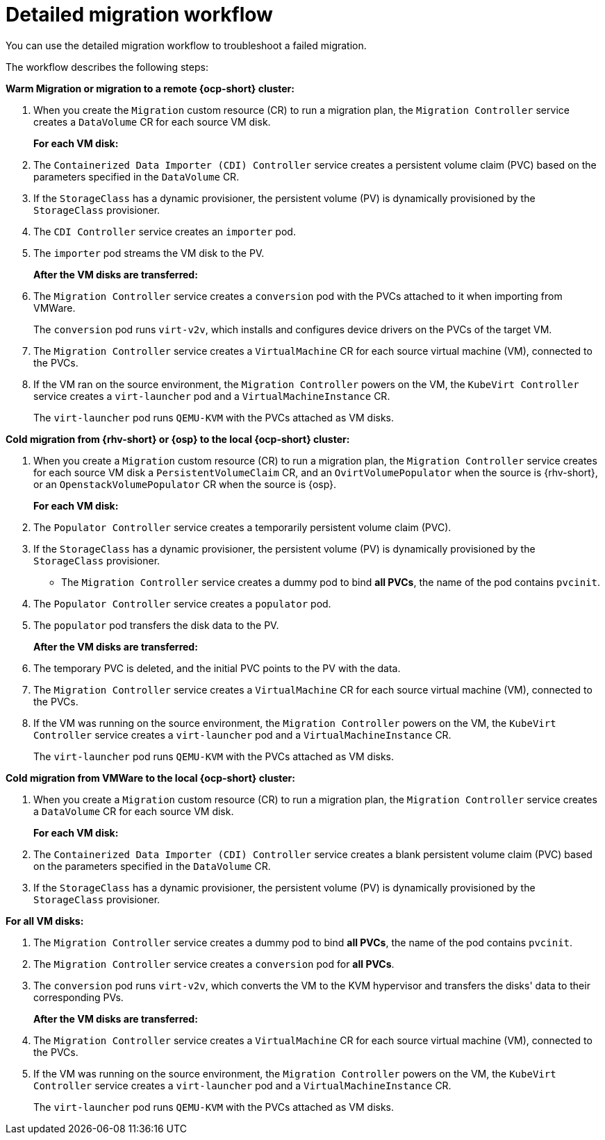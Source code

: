 // Module included in the following assemblies:
//
// * documentation/doc-Migration_Toolkit_for_Virtualization/master.adoc

:_content-type: CONCEPT
[id="virt-migration-workflow_{context}"]
= Detailed migration workflow

You can use the detailed migration workflow to troubleshoot a failed migration.

// ifeval::["{build}" == "downstream"]
// .Detailed {virt} migration workflow
// image::136_OpenShift_Migration_Toolkit_0121_virt-workflow.svg[{virt} workflow]
// endif::[]
// ifeval::["{build}" == "upstream"]
// .Detailed {virt} migration workflow
// image::136_Upstream_Migration_Toolkit_0121_virt-workflow.svg[{virt} workflow]
// endif::[]

The workflow describes the following steps:

*Warm Migration or migration to a remote {ocp-short} cluster:*

. When you create the `Migration` custom resource (CR) to run a migration plan, the `Migration Controller` service creates a `DataVolume` CR for each source VM disk.
+
*For each VM disk:*

. The `Containerized Data Importer (CDI) Controller` service creates a persistent volume claim (PVC) based on the parameters specified in the `DataVolume` CR.  
. If the `StorageClass` has a dynamic provisioner, the persistent volume (PV) is dynamically provisioned by the `StorageClass` provisioner.
. The `CDI Controller` service creates an `importer` pod.
. The `importer` pod streams the VM disk to the PV.
+
*After the VM disks are transferred:*

. The `Migration Controller` service creates a `conversion` pod with the PVCs attached to it when importing from VMWare.
+
The `conversion` pod runs `virt-v2v`, which installs and configures device drivers on the PVCs of the target VM.
+
. The `Migration Controller` service creates a `VirtualMachine` CR for each source virtual machine (VM), connected to the PVCs.

. If the VM ran on the source environment, the `Migration Controller` powers on the VM, the `KubeVirt Controller` service creates a `virt-launcher` pod and a `VirtualMachineInstance` CR.
+
The `virt-launcher` pod runs `QEMU-KVM` with the PVCs attached as VM disks.

*Cold migration from {rhv-short} or {osp} to the local {ocp-short} cluster:*

. When you create a `Migration` custom resource (CR) to run a migration plan, the `Migration Controller` service creates for each source VM disk a `PersistentVolumeClaim` CR, and an `OvirtVolumePopulator` when the source is {rhv-short}, or an `OpenstackVolumePopulator` CR  when the source is {osp}.
+
*For each VM disk:*

. The `Populator Controller` service creates a temporarily persistent volume claim (PVC).
. If the `StorageClass` has a dynamic provisioner, the persistent volume (PV) is dynamically provisioned by the `StorageClass` provisioner.
- The `Migration Controller` service creates a dummy pod to bind *all PVCs*, the name of the pod contains `pvcinit`.
. The `Populator Controller` service creates a `populator` pod.
. The `populator` pod transfers the disk data to the PV.
+
*After the VM disks are transferred:*
. The temporary PVC is deleted, and the initial PVC points to the PV with the data.
. The `Migration Controller` service creates a `VirtualMachine` CR for each source virtual machine (VM), connected to the PVCs.
. If the VM was running on the source environment, the `Migration Controller` powers on the VM, the `KubeVirt Controller` service creates a `virt-launcher` pod and a `VirtualMachineInstance` CR.
+
The `virt-launcher` pod runs `QEMU-KVM` with the PVCs attached as VM disks.

*Cold migration from VMWare to the local {ocp-short} cluster:*

. When you create a `Migration` custom resource (CR) to run a migration plan, the `Migration Controller` service creates a `DataVolume` CR for each source VM disk.
+
*For each VM disk:*

. The `Containerized Data Importer (CDI) Controller` service creates a blank persistent volume claim (PVC) based on the parameters specified in the `DataVolume` CR.  
. If the `StorageClass` has a dynamic provisioner, the persistent volume (PV) is dynamically provisioned by the `StorageClass` provisioner.

*For all VM disks:*

. The `Migration Controller` service creates a dummy pod to bind *all PVCs*, the name of the pod contains `pvcinit`.
. The `Migration Controller` service creates a `conversion` pod for *all PVCs*.
. The `conversion` pod runs `virt-v2v`, which converts the VM to the KVM hypervisor and transfers the disks' data to their corresponding PVs.
+
*After the VM disks are transferred:*
. The `Migration Controller` service creates a `VirtualMachine` CR for each source virtual machine (VM), connected to the PVCs.
. If the VM was running on the source environment, the `Migration Controller` powers on the VM, the `KubeVirt Controller` service creates a `virt-launcher` pod and a `VirtualMachineInstance` CR.
+
The `virt-launcher` pod runs `QEMU-KVM` with the PVCs attached as VM disks.

